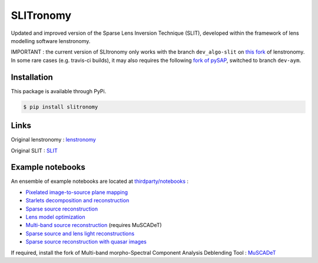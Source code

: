 **********
SLITronomy
**********

.. image:: https://readthedocs.org/projects/slitronomy/badge/?version=latest
    :target: https://slitronomy.readthedocs.io/en/latest/?badge=latest
    :alt: Documentation Status

.. image:: https://travis-ci.org/aymgal/SLITronomy.svg?branch=master
    :target: https://travis-ci.org/aymgal/SLITronomy

.. image:: https://coveralls.io/repos/github/aymgal/SLITronomy/badge.svg
    :target: https://coveralls.io/github/aymgal/SLITronomy

.. .. image:: https://codecov.io/gh/aymgal/SLITronomy/branch/master/graph/badge.svg
..   :target: https://codecov.io/gh/aymgal/SLITronomy

.. image:: https://badge.fury.io/py/slitronomy.svg
    :target: https://badge.fury.io/py/slitronomy

.. image:: https://img.shields.io/badge/python-3.6-blue.svg
    :target: https://badge.fury.io/py/slitronomy

.. image:: https://img.shields.io/badge/python-3.7-blue.svg
    :target: https://badge.fury.io/py/slitronomy

.. image:: https://img.shields.io/badge/license-MIT-blue.svg?style=flat
    :target: https://github.com/aymgal/slitronomy/blob/master/LICENSE


Updated and improved version of the Sparse Lens Inversion Technique (SLIT), developed within the framework of lens modelling software lenstronomy.

IMPORTANT : the current version of SLItronomy only works with the branch ``dev_algo-slit`` on `this fork <https://github.com/aymgal/lenstronomy/tree/dev_slit-algo>`_  of lenstronomy. In some rare cases (e.g. travis-ci builds), it may also requires the following `fork of pySAP <https://github.com/aymgal/pysap/tree/dev-aym>`_, switched to branch ``dev-aym``.


Installation
++++++++++++

This package is available through PyPi.

.. code-block:: bash

    $ pip install slitronomy


Links
+++++

Original lenstronomy : `lenstronomy <https://github.com/sibirrer/lenstronomy>`_

Original SLIT : `SLIT <https://github.com/herjy/SLIT>`_

Example notebooks
+++++++++++++++++

An ensemble of example notebooks are located at `thirdparty/notebooks <https://github.com/aymgal/SLITronomy/tree/master/thirdparty/notebooks>`_ :

* `Pixelated image-to-source plane mapping <https://github.com/aymgal/SLITronomy/tree/master/thirdparty/notebooks/01_lensing_mapping.ipynb>`_
* `Starlets decomposition and reconstruction <https://github.com/aymgal/SLITronomy/tree/master/thirdparty/notebooks/02_starlets_decomposition.ipynb>`_
* `Sparse source reconstruction <https://github.com/aymgal/SLITronomy/tree/master/thirdparty/notebooks/03_complex_source_reconstruction.ipynb>`_
* `Lens model optimization <https://github.com/aymgal/SLITronomy/tree/master/thirdparty/notebooks/04_source_mass_reconstruction.ipynb>`_
* `Multi-band source reconstruction <https://github.com/aymgal/SLITronomy/tree/master/thirdparty/notebooks/05_multiband_source_reconstruction.ipynb>`_ (requires MuSCADeT)
* `Sparse source and lens light reconstructions <https://github.com/aymgal/SLITronomy/tree/master/thirdparty/notebooks/06_complex_sourcelens_reconstruction.ipynb>`_
* `Sparse source reconstruction with quasar images <https://github.com/aymgal/SLITronomy/tree/master/thirdparty/notebooks/07_complex_quasar_source.ipynb>`_

If required, install the fork of Multi-band morpho-Spectral Component Analysis Deblending Tool : `MuSCADeT <https://github.com/aymgal/MuSCADeT>`_

